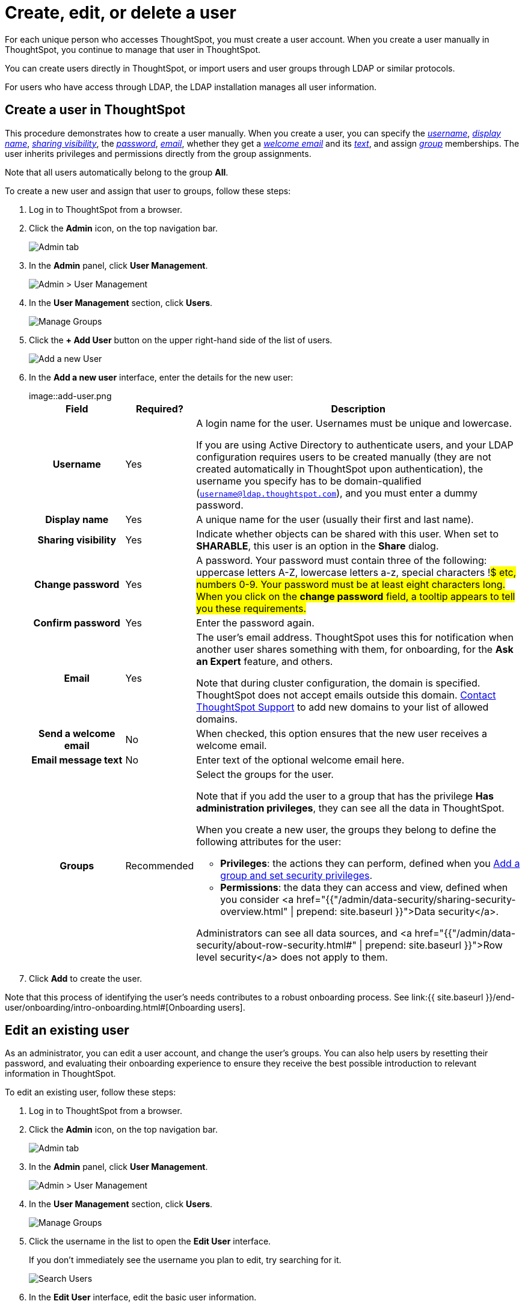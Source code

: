 = Create, edit, or delete a user
:last_updated: 5/14/2020

For each unique person who accesses ThoughtSpot, you must create a user account. When you create a user manually in ThoughtSpot, you continue to manage that user in ThoughtSpot.

You can create users directly in ThoughtSpot, or import users and user groups through LDAP or similar protocols.

For users who have access through LDAP, the LDAP installation manages all user information.

[#add-user]
== Create a user in ThoughtSpot

This procedure demonstrates how to create a user manually.
When you create a user, you can specify the _<<username,username>>_, _<<display-name,display name>>_, _<<sharing-visibility,sharing visibility>>_, the _<<password,password>>_, _<<email,email>>_, whether they get a _<<welcome-email,welcome email>>_ and its _<<welcome-text,text>>_, and assign _<<groups,group>>_ memberships.
The user inherits privileges and permissions directly from the group assignments.

Note that all users automatically belong to the group *All*.

To create a new user and assign that user to groups, follow these steps:

. Log in to ThoughtSpot from a browser.
. Click the *Admin* icon, on the top navigation bar.
+
image::click-admin.png[Admin tab]

. In the *Admin* panel, click *User Management*.
+
image::admin-user-management.png[Admin > User Management]

. In the *User Management* section, click *Users*.
+
image::admin-user-management-users.png[Manage Groups]

. Click the *+ Add User* button on the upper right-hand side of the list of users.
+
image::admin-user-management-add-user.png[Add a new User]

. In the *Add a new user* interface, enter the details for the new user:
+
image::add-user.png[Add a new User]+++<table>++++++<colgroup>++++++<col width="20%">++++++</col>+++
   +++<col width="10%">++++++</col>+++
   +++<col width="70%">++++++</col>++++++</colgroup>+++
  +++<tr>++++++<th>+++Field+++</th>+++
   +++<th>+++Required?+++</th>+++
   +++<th>+++Description+++</th>++++++</tr>+++
   +++<tr id="username">++++++<th>+++Username+++</th>+++
     +++<td>+++Yes+++</td>+++
     +++<td>+++A login name for the user. Usernames must be unique and lowercase.
     +++<p>+++If you are using Active Directory to authenticate users, and your LDAP configuration requires users to be created manually (they are not created automatically in ThoughtSpot upon authentication), the username you specify has to be domain-qualified (+++<code>+++username@ldap.thoughtspot.com+++</code>+++), and you must enter a dummy password.+++</p>++++++</td>++++++</tr>+++
   +++<tr id="display-name">++++++<th>+++Display name+++</th>+++
     +++<td>+++Yes+++</td>+++
     +++<td>+++A unique name for the user (usually their first and last name).+++</td>++++++</tr>+++
   +++<tr id="sharing-visibility">++++++<th>+++Sharing visibility+++</th>+++
     +++<td>+++Yes+++</td>+++
     +++<td>+++Indicate whether objects can be shared with this user. When set to +++<b>+++SHARABLE+++</b>+++,
     this user is an option in the +++<b>+++Share+++</b>+++ dialog.+++</td>++++++</tr>+++
   +++<tr id="password">++++++<th>+++Change password+++</th>+++
     +++<td>+++Yes+++</td>+++
     +++<td>+++A password. Your password must contain three of the following: uppercase letters A-Z, lowercase letters a-z, special characters !#$ etc, numbers 0-9. Your password must be at least eight characters long. When you click on the +++<strong>+++change password+++</strong>+++ field, a tooltip appears to tell you these requirements.+++</td>++++++</tr>+++
   +++<tr id="confirm_password">++++++<th>+++Confirm password+++</th>+++
     +++<td>+++Yes+++</td>+++
     +++<td>+++Enter the password again.+++</td>++++++</tr>+++
   +++<tr id="email">++++++<th>+++Email+++</th>+++
     +++<td>+++Yes+++</td>+++
     +++<td>+++The user's email address. ThoughtSpot uses this for  notification when another user shares something with them, for onboarding, for the +++<strong>+++Ask an Expert+++</strong>+++ feature, and others.
     +++<p>+++Note that during cluster configuration, the domain is specified. ThoughtSpot does not accept emails outside this domain. +++<a href="{{ site.baseurl }}/appliance/contact.html">+++Contact ThoughtSpot Support+++</a>+++ to add new domains to your list of allowed domains.+++</p>++++++</td>++++++</tr>+++
   +++<tr id="welcome-email">++++++<th>+++Send a welcome email+++</th>+++
     +++<td>+++No+++</td>+++
     +++<td>+++When checked, this option ensures that the new user receives a welcome email.+++</td>++++++</tr>+++
   +++<tr id="email-text">++++++<th>+++Email message text+++</th>+++
     +++<td>+++No+++</td>+++
     +++<td>+++Enter text of the optional welcome email here.+++</td>++++++</tr>+++
   +++<tr id="groups">++++++<th>+++Groups+++</th>+++
     +++<td>+++Recommended+++</td>+++
     +++<td>+++Select the groups for the user.
     +++<p>+++Note that if you add the user to a group that has the privilege +++<b>+++Has administration privileges+++</b>+++, they can see all the data in ThoughtSpot.+++</p>+++
     +++<p>+++When you create a new user, the groups they belong to define the following attributes for the user:+++</p>+++
     +++<ul>++++++<li>++++++<strong>+++Privileges+++</strong>+++: the actions they can perform, defined when you +++<a href="add-group.html">+++Add a group and set security privileges+++</a>+++.+++</li>+++
       +++<li>++++++<strong>+++Permissions+++</strong>+++: the data they can access and view, defined when you consider <a href="{{"/admin/data-security/sharing-security-overview.html#" | prepend: site.baseurl }}">Data security</a>.+++</li>++++++</ul>+++
     +++<p>+++Administrators can see all data sources, and <a href="{{"/admin/data-security/about-row-security.html#" | prepend: site.baseurl }}">Row level security</a> does not apply to them.+++</p>++++++</td>++++++</tr>++++++</table>+++

. Click *Add* to create the user.

Note that this process of identifying the user's needs contributes to a robust onboarding process.
See link:{{ site.baseurl }}/end-user/onboarding/intro-onboarding.html#[Onboarding users].

[#edit-user]
== Edit an existing user

As an administrator, you can edit a user account, and change the user's groups.
You can also help users by resetting their password, and evaluating their onboarding experience to ensure they receive the best possible introduction to relevant information in ThoughtSpot.

To edit an existing user, follow these steps:

. Log in to ThoughtSpot from a browser.
. Click the *Admin* icon, on the top navigation bar.
+
image::click-admin.png[Admin tab]

. In the *Admin* panel, click *User Management*.
+
image::admin-user-management.png[Admin > User Management]

. In the *User Management* section, click *Users*.
+
image::admin-user-management-users.png[Manage Groups]

. Click the username in the list to open the *Edit User* interface.
+
If you don't immediately see the username you plan to edit, try searching for it.
+
image::edit-user-search.png[Search Users]

. In the *Edit User* interface, edit the basic user information.
+
You can change the _<<username,username>>_, _<<display-name,display name>>_, _<<sharing-visibility,sharing visibility>>_, _<<password,passwords>>_, and _<<email,user's email>>_.
+
image::edit-user.png[Edit User]
+
You can also <<edit-user-preview-onboarding,Preview onboarding>>, and make changes to the _<<edit-user-groups,Groups>>_ assigned to the user.
// , and check _[Email](#edit-user-email)_ options.

. Click *Update*.

[#edit-user-preview-onboarding]
=== Preview onboarding

You can click *Preview onboarding* to evaluate this user's first experience with ThoughtSpot.
After previewing the user's default data source and Pinboards, you may choose to change the *link:*change-groups[Group]* assignments.

image::edit-user-preview-onboarding.png[Preview onboarding experience]

[#edit-user-groups]
=== Groups

Follow these steps to change the user's groups:

. Click the *Groups* tab.
. Select the groups you want to add in the list by clicking the box next to the group name.
. You can also use *Search* to find groups by name.
. Deselect the groups you want to remove from the list by clearing the box next to the group name.
. Click *Update* to save changes.

image::edit-user-groups.png[Edit User Grouops]

////
{: id="edit-user-email"}
### Email

You can _Resend welcome email_ by clicking **Send**.

Clicking **Test welcome email**  introduces them to ThoughtSpot, and initiates the onboarding process.

Follow these steps to configure group-wide emails:

1. Click the **Email** tab.

2. Under **Resend welcome email**, select either either _All users_ or _New users_.

3. Enter optional text for the email.
   Here, we added "Welcome!"

4. To send the email immediately, click **Send**.

5. To test the email, click "Test welcome email"

6. Click **Update** to save changes.

![Edit User Email]({{ site.baseurl }}/images/edit-user-email.png "Edit User Email")
////

[#delete-user]
== Delete users

To delete users, follow these steps:

. Log in to ThoughtSpot from a browser.
. Click the *Admin* icon, on the top navigation bar.
+
image::click-admin.png[Admin tab]

. In the *Admin* panel, click *User Management*.
+
image::admin-user-management.png[Admin > User Management]

. In the *User Management* section, click *Users*.
+
image::admin-user-management-users.png[Manage Groups]

. Select the users you plan to delete by clicking the box next to the username.
+
If you don't immediately see the username you plan to delete, try searching for it.
+
image::edit-user-search.png[Search Users]

. Click *Delete*.
+
image::delete-users.png[Delete Users]
